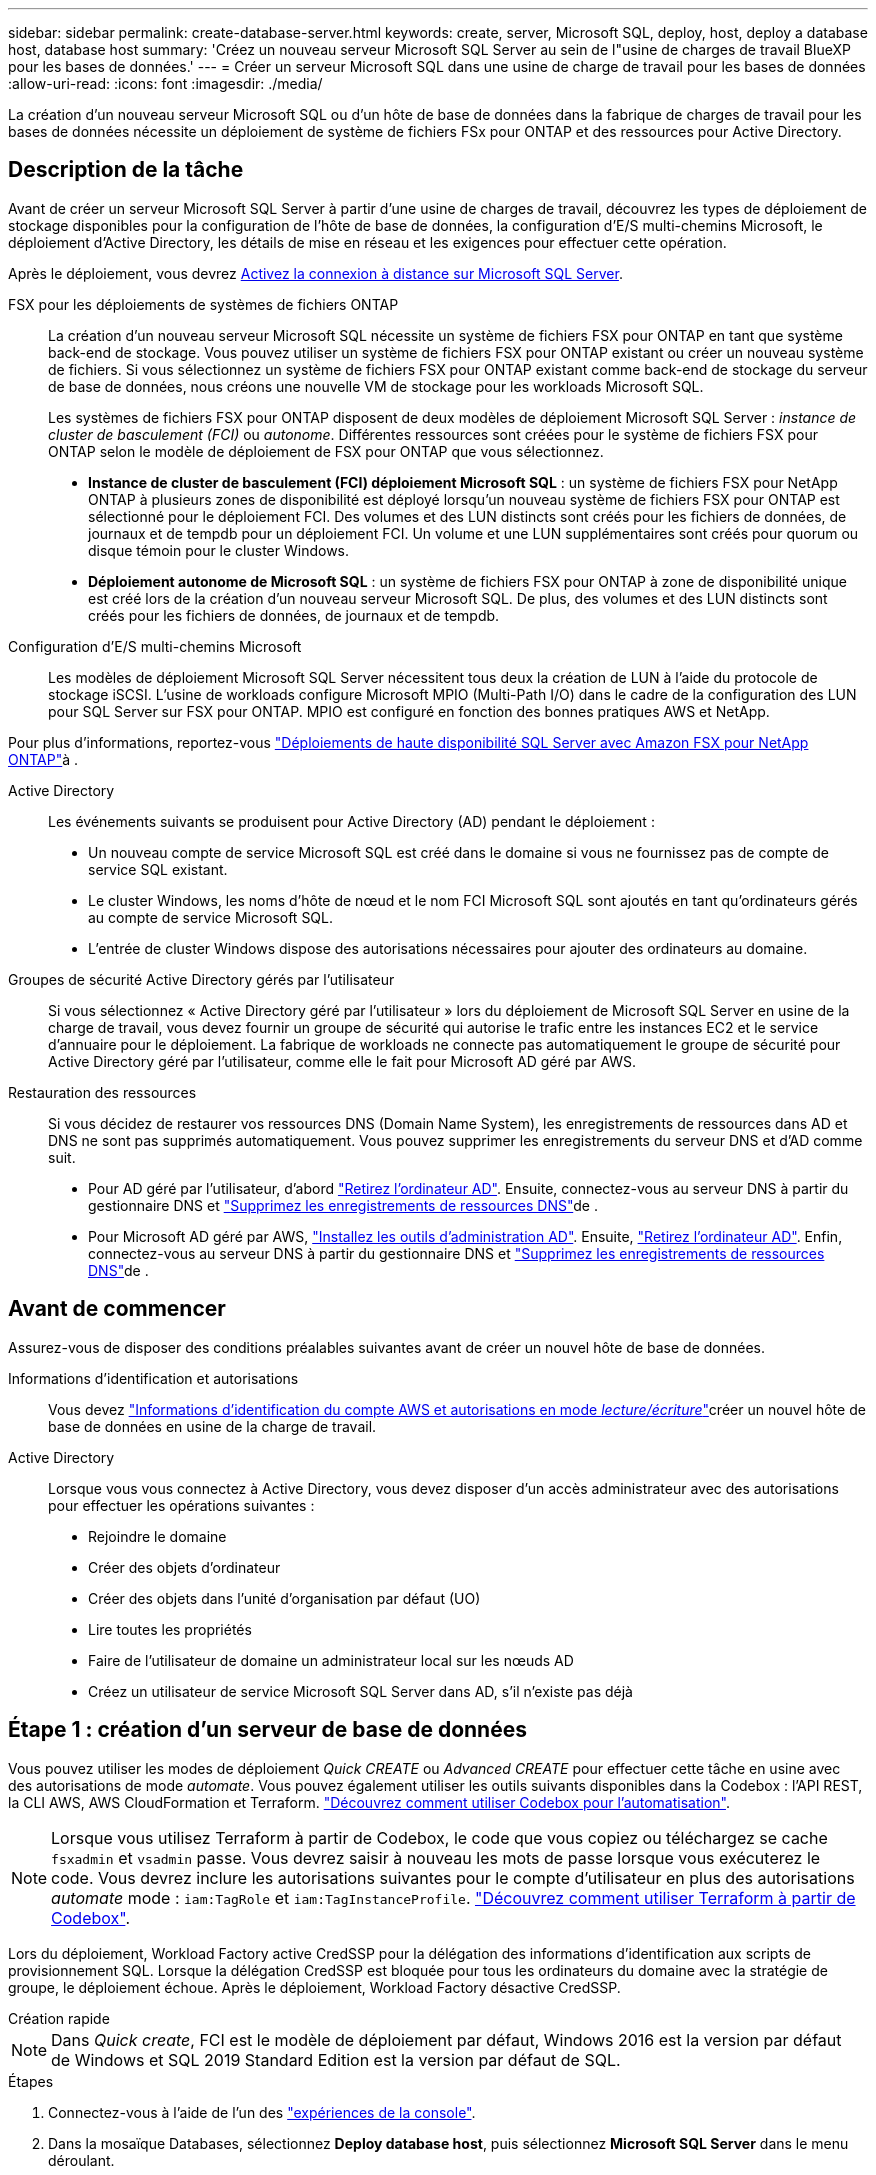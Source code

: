 ---
sidebar: sidebar 
permalink: create-database-server.html 
keywords: create, server, Microsoft SQL, deploy, host, deploy a database host, database host 
summary: 'Créez un nouveau serveur Microsoft SQL Server au sein de l"usine de charges de travail BlueXP  pour les bases de données.' 
---
= Créer un serveur Microsoft SQL dans une usine de charge de travail pour les bases de données
:allow-uri-read: 
:icons: font
:imagesdir: ./media/


[role="lead"]
La création d'un nouveau serveur Microsoft SQL ou d'un hôte de base de données dans la fabrique de charges de travail pour les bases de données nécessite un déploiement de système de fichiers FSx pour ONTAP et des ressources pour Active Directory.



== Description de la tâche

Avant de créer un serveur Microsoft SQL Server à partir d'une usine de charges de travail, découvrez les types de déploiement de stockage disponibles pour la configuration de l'hôte de base de données, la configuration d'E/S multi-chemins Microsoft, le déploiement d'Active Directory, les détails de mise en réseau et les exigences pour effectuer cette opération.

Après le déploiement, vous devrez <<Étape 2 : activez la connexion à distance sur Microsoft SQL Server,Activez la connexion à distance sur Microsoft SQL Server>>.

FSX pour les déploiements de systèmes de fichiers ONTAP:: La création d'un nouveau serveur Microsoft SQL nécessite un système de fichiers FSX pour ONTAP en tant que système back-end de stockage. Vous pouvez utiliser un système de fichiers FSX pour ONTAP existant ou créer un nouveau système de fichiers. Si vous sélectionnez un système de fichiers FSX pour ONTAP existant comme back-end de stockage du serveur de base de données, nous créons une nouvelle VM de stockage pour les workloads Microsoft SQL.
+
--
Les systèmes de fichiers FSX pour ONTAP disposent de deux modèles de déploiement Microsoft SQL Server : _instance de cluster de basculement (FCI)_ ou _autonome_. Différentes ressources sont créées pour le système de fichiers FSX pour ONTAP selon le modèle de déploiement de FSX pour ONTAP que vous sélectionnez.

* *Instance de cluster de basculement (FCI) déploiement Microsoft SQL* : un système de fichiers FSX pour NetApp ONTAP à plusieurs zones de disponibilité est déployé lorsqu'un nouveau système de fichiers FSX pour ONTAP est sélectionné pour le déploiement FCI. Des volumes et des LUN distincts sont créés pour les fichiers de données, de journaux et de tempdb pour un déploiement FCI. Un volume et une LUN supplémentaires sont créés pour quorum ou disque témoin pour le cluster Windows.
* *Déploiement autonome de Microsoft SQL* : un système de fichiers FSX pour ONTAP à zone de disponibilité unique est créé lors de la création d'un nouveau serveur Microsoft SQL. De plus, des volumes et des LUN distincts sont créés pour les fichiers de données, de journaux et de tempdb.


--
Configuration d'E/S multi-chemins Microsoft:: Les modèles de déploiement Microsoft SQL Server nécessitent tous deux la création de LUN à l'aide du protocole de stockage iSCSI. L'usine de workloads configure Microsoft MPIO (Multi-Path I/O) dans le cadre de la configuration des LUN pour SQL Server sur FSX pour ONTAP. MPIO est configuré en fonction des bonnes pratiques AWS et NetApp.


Pour plus d'informations, reportez-vous link:https://aws.amazon.com/blogs/modernizing-with-aws/sql-server-high-availability-amazon-fsx-for-netapp-ontap/["Déploiements de haute disponibilité SQL Server avec Amazon FSX pour NetApp ONTAP"^]à .

Active Directory:: Les événements suivants se produisent pour Active Directory (AD) pendant le déploiement :
+
--
* Un nouveau compte de service Microsoft SQL est créé dans le domaine si vous ne fournissez pas de compte de service SQL existant.
* Le cluster Windows, les noms d'hôte de nœud et le nom FCI Microsoft SQL sont ajoutés en tant qu'ordinateurs gérés au compte de service Microsoft SQL.
* L'entrée de cluster Windows dispose des autorisations nécessaires pour ajouter des ordinateurs au domaine.


--
Groupes de sécurité Active Directory gérés par l'utilisateur:: Si vous sélectionnez « Active Directory géré par l'utilisateur » lors du déploiement de Microsoft SQL Server en usine de la charge de travail, vous devez fournir un groupe de sécurité qui autorise le trafic entre les instances EC2 et le service d'annuaire pour le déploiement. La fabrique de workloads ne connecte pas automatiquement le groupe de sécurité pour Active Directory géré par l'utilisateur, comme elle le fait pour Microsoft AD géré par AWS.
Restauration des ressources:: Si vous décidez de restaurer vos ressources DNS (Domain Name System), les enregistrements de ressources dans AD et DNS ne sont pas supprimés automatiquement. Vous pouvez supprimer les enregistrements du serveur DNS et d'AD comme suit.
+
--
* Pour AD géré par l'utilisateur, d'abord link:https://learn.microsoft.com/en-us/powershell/module/activedirectory/remove-adcomputer?view=windowsserver2022-ps["Retirez l'ordinateur AD"^]. Ensuite, connectez-vous au serveur DNS à partir du gestionnaire DNS et link:https://learn.microsoft.com/en-us/windows-server/networking/technologies/ipam/delete-dns-resource-records["Supprimez les enregistrements de ressources DNS"^]de .
* Pour Microsoft AD géré par AWS, link:https://docs.aws.amazon.com/directoryservice/latest/admin-guide/ms_ad_install_ad_tools.html["Installez les outils d'administration AD"^]. Ensuite, link:https://learn.microsoft.com/en-us/powershell/module/activedirectory/remove-adcomputer?view=windowsserver2022-ps["Retirez l'ordinateur AD"^]. Enfin, connectez-vous au serveur DNS à partir du gestionnaire DNS et link:https://learn.microsoft.com/en-us/windows-server/networking/technologies/ipam/delete-dns-resource-records["Supprimez les enregistrements de ressources DNS"^]de .


--




== Avant de commencer

Assurez-vous de disposer des conditions préalables suivantes avant de créer un nouvel hôte de base de données.

Informations d'identification et autorisations:: Vous devez link:https://docs.netapp.com/us-en/workload-setup-admin/add-credentials.html["Informations d'identification du compte AWS et autorisations en mode _lecture/écriture_"^]créer un nouvel hôte de base de données en usine de la charge de travail.
Active Directory:: Lorsque vous vous connectez à Active Directory, vous devez disposer d'un accès administrateur avec des autorisations pour effectuer les opérations suivantes :
+
--
* Rejoindre le domaine
* Créer des objets d'ordinateur
* Créer des objets dans l'unité d'organisation par défaut (UO)
* Lire toutes les propriétés
* Faire de l'utilisateur de domaine un administrateur local sur les nœuds AD
* Créez un utilisateur de service Microsoft SQL Server dans AD, s'il n'existe pas déjà


--




== Étape 1 : création d'un serveur de base de données

Vous pouvez utiliser les modes de déploiement _Quick CREATE_ ou _Advanced CREATE_ pour effectuer cette tâche en usine avec des autorisations de mode _automate_. Vous pouvez également utiliser les outils suivants disponibles dans la Codebox : l'API REST, la CLI AWS, AWS CloudFormation et Terraform. link:https://docs.netapp.com/us-en/workload-setup-admin/use-codebox.html#how-to-use-codebox["Découvrez comment utiliser Codebox pour l'automatisation"^].


NOTE: Lorsque vous utilisez Terraform à partir de Codebox, le code que vous copiez ou téléchargez se cache `fsxadmin` et `vsadmin` passe. Vous devrez saisir à nouveau les mots de passe lorsque vous exécuterez le code. Vous devrez inclure les autorisations suivantes pour le compte d'utilisateur en plus des autorisations _automate_ mode : `iam:TagRole` et `iam:TagInstanceProfile`. link:https://docs.netapp.com/us-en/workload-setup-admin/use-codebox.html#use-terraform-from-codebox["Découvrez comment utiliser Terraform à partir de Codebox"^].

Lors du déploiement, Workload Factory active CredSSP pour la délégation des informations d'identification aux scripts de provisionnement SQL. Lorsque la délégation CredSSP est bloquée pour tous les ordinateurs du domaine avec la stratégie de groupe, le déploiement échoue. Après le déploiement, Workload Factory désactive CredSSP.

[role="tabbed-block"]
====
.Création rapide
--

NOTE: Dans _Quick create_, FCI est le modèle de déploiement par défaut, Windows 2016 est la version par défaut de Windows et SQL 2019 Standard Edition est la version par défaut de SQL.

.Étapes
. Connectez-vous à l'aide de l'un des link:https://docs.netapp.com/us-en/workload-setup-admin/console-experiences.html["expériences de la console"^].
. Dans la mosaïque Databases, sélectionnez *Deploy database host*, puis sélectionnez *Microsoft SQL Server* dans le menu déroulant.
. Sélectionnez *création rapide*.
. Sous *paramètres AWS*, fournissez les informations suivantes :
+
.. *Informations d'identification AWS* : sélectionnez les informations d'identification AWS avec des autorisations d'automatisation pour déployer le nouvel hôte de base de données.
+
Les informations d'identification AWS avec des autorisations de lecture/écriture permettent à Workload Factory de déployer et de gérer le nouvel hôte de base de données à partir de votre compte AWS dans Workload Factory.

+
Les informations d'identification AWS avec des autorisations en lecture seule permettent à Workload Factory de générer un modèle CloudFormation que vous pouvez utiliser dans la console AWS CloudFormation.

+
Si vous ne disposez pas d'informations d'identification AWS associées à l'usine de la charge de travail et que vous souhaitez créer le nouveau serveur en usine de la charge de travail, suivez *option 1* pour accéder à la page informations d'identification. Ajoutez manuellement les informations d’identification et les autorisations requises pour le mode _lecture/écriture_ pour les charges de travail de base de données.

+
Si vous souhaitez remplir le formulaire Créer un nouveau serveur en usine de charges de travail afin de télécharger un modèle de fichier YAML complet pour le déploiement dans AWS CloudFormation, suivez *option 2* pour vous assurer que vous disposez des autorisations requises pour créer le nouveau serveur dans AWS CloudFormation. Ajoutez manuellement les informations d'identification et les autorisations requises pour _read_ mode pour les charges de travail de base de données.

+
Vous pouvez également télécharger un modèle de fichier YAML partiellement rempli à partir de la Codebox pour créer la pile en dehors de l'usine de la charge de travail sans informations d'identification ni autorisations. Sélectionnez *CloudFormation* dans la liste déroulante de la zone de code pour télécharger le fichier YAML.

.. *Région et VPC* : sélectionnez une région et un réseau VPC.
+
Assurez-vous que les sous-réseaux de déploiement sont associés aux points de terminaison d'interface existants et que les groupes de sécurité autorisent l'accès au protocole HTTPS (443) aux sous-réseaux sélectionnés.

+
Terminaux de l'interface de services AWS (SQS, FSX, EC2, CloudWatch, CloudFormation, SSM) et le noeud final de la passerelle S3 sont créés pendant le déploiement s'ils sont introuvables.

+
Les attributs DNS VPC `EnableDnsSupport` et `EnableDnsHostnames` sont modifiés pour activer la résolution de l'adresse du terminal s'ils ne sont pas déjà définis sur `true`.

+
Lors de l'utilisation d'un DNS inter-VPC, le groupe de sécurité des points de terminaison de l'autre VPC où réside le DNS doit autoriser le port 443 pour les sous-réseaux de déploiement. Dans le cas contraire, vous devez fournir un résolveur DNS du VPC local lors de la connexion à un Active Directory inter-VPC. Dans un environnement de contrôleurs de domaine répliqués multiples, si certains contrôleurs de domaine ne sont pas accessibles depuis le sous-réseau, vous pouvez effectuer une redirection vers CloudFormation et saisir  `Preferred domain controller` pour se connecter à Active Directory.

.. *Zones de disponibilité* : sélectionnez les zones de disponibilité et les sous-réseaux en fonction du modèle de déploiement de l'instance de cluster de basculement (FCI).
+

NOTE: Les déploiements ici ne sont pris en charge que sur plusieurs zones de disponibilité (MAZ) FSX pour les configurations ONTAP.

+
... Dans le champ *Configuration du cluster - nœud 1*, sélectionnez la zone de disponibilité principale de la configuration MAZ FSX pour ONTAP dans le menu déroulant *zone de disponibilité* et un sous-réseau dans la zone de disponibilité principale dans le menu déroulant *sous-réseau*.
... Dans le champ *Configuration du cluster - nœud 2*, sélectionnez la zone de disponibilité secondaire pour la configuration MAZ FSX pour ONTAP dans le menu déroulant *zone de disponibilité* et un sous-réseau dans la zone de disponibilité secondaire dans le menu déroulant *sous-réseau*.




. Sous *Paramètres de l'application*, entrez un nom d'utilisateur et un mot de passe pour *informations d'identification de la base de données*.
. Sous *connectivité*, fournissez les informations suivantes :
+
.. *Paire de clés* : sélectionnez une paire de clés.
.. *Active Directory* :
+
... Dans le champ *Nom de domaine*, sélectionnez ou entrez un nom pour le domaine.
+
.... Pour les Active Directory gérés par AWS, les noms de domaine apparaissent dans le menu déroulant.
.... Pour un Active Directory géré par l'utilisateur, entrez un nom dans le champ *Rechercher et Ajouter*, puis cliquez sur *Ajouter*.


... Dans le champ *DNS address*, entrez l'adresse IP DNS du domaine. Vous pouvez ajouter jusqu'à 3 adresses IP.
+
Pour les répertoires actifs gérés par AWS, les adresses IP DNS apparaissent dans le menu déroulant.

... Dans le champ *Nom d'utilisateur*, entrez le nom d'utilisateur du domaine Active Directory.
... Dans le champ *Mot de passe*, entrez un mot de passe pour le domaine Active Directory.




. Sous *Paramètres d'infrastructure*, fournissez les informations suivantes :
+
.. *FSX pour système ONTAP* : créez un nouveau système de fichiers FSX pour ONTAP ou utilisez un système de fichiers FSX pour ONTAP existant.
+
... *Créer une nouvelle FSX pour ONTAP* : entrez le nom d'utilisateur et le mot de passe.
+
Un nouveau système de fichiers FSX pour ONTAP peut ajouter 30 minutes ou plus de temps d'installation.

... *Sélectionnez une FSX pour ONTAP* existante : sélectionnez le nom de FSX pour ONTAP dans le menu déroulant et entrez un nom d'utilisateur et un mot de passe pour le système de fichiers.
+
Pour les systèmes de fichiers FSX for ONTAP existants, vérifiez les points suivants :

+
**** Le groupe de routage rattaché à FSX pour ONTAP permet d'utiliser les routes vers les sous-réseaux pour le déploiement.
**** Le groupe de sécurité autorise le trafic à partir des sous-réseaux utilisés pour le déploiement, en particulier les ports TCP HTTPS (443) et iSCSI (3260).




.. *Taille du lecteur de données* : entrez la capacité du lecteur de données et sélectionnez l'unité de capacité.


. Résumé :
+
.. *Prévisualisation par défaut* : consultez les configurations par défaut définies par création rapide.
.. *Coût estimé* : fournit une estimation des frais que vous pourriez engager si vous avez déployé les ressources indiquées.


. Cliquez sur *Créer*.
+
Sinon, si vous souhaitez modifier l'un de ces paramètres par défaut maintenant, créez le serveur de base de données avec Advanced create.

+
Vous pouvez également sélectionner *Enregistrer la configuration* pour déployer l'hôte ultérieurement.



--
.Création avancée
--
.Étapes
. Connectez-vous à l'aide de l'un des link:https://docs.netapp.com/us-en/workload-setup-admin/console-experiences.html["expériences de la console"^].
. Dans la mosaïque Databases, sélectionnez *Deploy database host*, puis sélectionnez *Microsoft SQL Server* dans le menu déroulant.
. Sélectionnez *création avancée*.
. Pour *modèle de déploiement*, sélectionnez *instance de cluster de basculement* ou *instance unique*.
. Sous *paramètres AWS*, fournissez les informations suivantes :
+
.. *Informations d'identification AWS* : sélectionnez les informations d'identification AWS avec des autorisations d'automatisation pour déployer le nouvel hôte de base de données.
+
Les informations d'identification AWS avec des autorisations de lecture/écriture permettent à Workload Factory de déployer et de gérer le nouvel hôte de base de données à partir de votre compte AWS dans Workload Factory.

+
Les informations d'identification AWS avec des autorisations en lecture seule permettent à Workload Factory de générer un modèle CloudFormation que vous pouvez utiliser dans la console AWS CloudFormation.

+
Si vous ne disposez pas d'informations d'identification AWS associées à l'usine de la charge de travail et que vous souhaitez créer le nouveau serveur en usine de la charge de travail, suivez *option 1* pour accéder à la page informations d'identification. Ajoutez manuellement les informations d’identification et les autorisations requises pour le mode _lecture/écriture_ pour les charges de travail de base de données.

+
Si vous souhaitez remplir le formulaire Créer un nouveau serveur en usine de charges de travail afin de télécharger un modèle de fichier YAML complet pour le déploiement dans AWS CloudFormation, suivez *option 2* pour vous assurer que vous disposez des autorisations requises pour créer le nouveau serveur dans AWS CloudFormation. Ajoutez manuellement les informations d’identification et les autorisations requises pour le mode _lecture seule_ pour les charges de travail de base de données.

+
Vous pouvez également télécharger un modèle de fichier YAML partiellement rempli à partir de la Codebox pour créer la pile en dehors de l'usine de la charge de travail sans informations d'identification ni autorisations. Sélectionnez *CloudFormation* dans la liste déroulante de la zone de code pour télécharger le fichier YAML.

.. *Région et VPC* : sélectionnez une région et un réseau VPC.
+
Assurez-vous que les groupes de sécurité d'un noeud final d'interface existant autorisent l'accès au protocole HTTPS (443) aux sous-réseaux sélectionnés.

+
Terminaux de l'interface de services AWS (SQS, FSX, EC2, CloudWatch, formation du cloud, SSM) et le noeud final de la passerelle S3 sont créés lors du déploiement s'ils sont introuvables.

+
Les attributs DNS VPC `EnableDnsSupport` et `EnableDnsHostnames` sont modifiés pour activer la résolution de l'adresse du point de terminaison si ce n'est pas déjà fait sur `true`.

.. *Zones de disponibilité* : sélectionnez les zones de disponibilité et les sous-réseaux en fonction du modèle de déploiement que vous avez sélectionné.
+

NOTE: Les déploiements ici ne sont pris en charge que sur plusieurs zones de disponibilité (MAZ) FSX pour les configurations ONTAP.

+
Les sous-réseaux ne doivent pas partager la même table de routage pour la haute disponibilité.

+
Pour les déploiements à instance unique::
+
--
... Dans le champ *Configuration du cluster - nœud 1*, sélectionnez une zone de disponibilité dans le menu déroulant *zone de disponibilité* et un sous-réseau dans le menu déroulant *sous-réseau*.


--
Pour les déploiements FCI::
+
--
... Dans le champ *Configuration du cluster - nœud 1*, sélectionnez la zone de disponibilité principale de la configuration MAZ FSX pour ONTAP dans le menu déroulant *zone de disponibilité* et un sous-réseau dans la zone de disponibilité principale dans le menu déroulant *sous-réseau*.
... Dans le champ *Configuration du cluster - nœud 2*, sélectionnez la zone de disponibilité secondaire pour la configuration MAZ FSX pour ONTAP dans le menu déroulant *zone de disponibilité* et un sous-réseau dans la zone de disponibilité secondaire dans le menu déroulant *sous-réseau*.


--


.. *Groupe de sécurité* : sélectionnez un groupe de sécurité existant ou créez un nouveau groupe de sécurité. Trois groupes de sécurité sont rattachés aux nœuds SQL (instances EC2) lors du déploiement du nouveau serveur.
+
... Un groupe de sécurité de la charge de travail est créé pour autoriser les ports et les protocoles requis pour les communications de cluster Microsoft SQL et Windows sur les nœuds.
... Dans le cas d'Active Directory géré par AWS, le groupe de sécurité rattaché au service d'annuaire est automatiquement ajouté aux nœuds Microsoft SQL pour permettre la communication avec Active Directory.
... Pour un système de fichiers FSX for ONTAP existant, le groupe de sécurité qui lui est associé est automatiquement ajouté aux nœuds SQL qui permettent la communication avec le système de fichiers. Lorsqu'un nouveau système FSX pour ONTAP est créé, un nouveau groupe de sécurité est créé pour le système de fichiers FSX pour ONTAP et le même groupe de sécurité est également rattaché aux nœuds SQL.
+
Pour un Active Directory géré par l'utilisateur, assurez-vous que le groupe de sécurité configuré sur l'instance AD autorise le trafic à partir des sous-réseaux utilisés pour le déploiement. Le groupe de sécurité doit permettre la communication avec les contrôleurs de domaine Active Directory à partir des sous-réseaux où les instances EC2 pour Microsoft SQL sont configurées.





. Sous *Paramètres de l'application*, fournissez les informations suivantes :
+
.. Sous *SQL Server install type*, sélectionnez *License Incomed ami* ou *Use custom ami*.
+
... Si vous sélectionnez *Licence avec ami*, fournissez les informations suivantes :
+
.... *Système d'exploitation* : sélectionnez *Windows Server 2016*, *Windows Server 2019* ou *Windows Server 2022*.
.... *Édition de la base de données* : sélectionnez *SQL Server Standard Edition* ou *SQL Server Enterprise Edition*.
.... *Version de la base de données* : sélectionnez *SQL Server 2016*, *SQL Server 2019* ou *SQL Server 2022*.
.... *Ami SQL Server* : sélectionnez une ami SQL Server dans le menu déroulant.


... Si vous sélectionnez *utiliser ami personnalisé*, sélectionnez un ami dans le menu déroulant.


.. *Classement SQL Server* : sélectionnez un jeu de classement pour le serveur.
+

NOTE: Si le jeu de classement sélectionné n'est pas compatible avec l'installation, nous vous recommandons de sélectionner le classement par défaut « SQL_Latin1_General_CP1_ci_AS ».

.. *Nom de la base de données* : entrez le nom du cluster de base de données.
.. *Informations d'identification de la base de données* : saisissez un nom d'utilisateur et un mot de passe pour un nouveau compte de service ou utilisez les informations d'identification de compte de service existantes dans Active Directory.


. Sous *connectivité*, fournissez les informations suivantes :
+
.. *Paire de clés* : sélectionnez une paire de clés pour vous connecter en toute sécurité à votre instance.
.. *Active Directory* : fournissez les détails Active Directory suivants :
+
... Dans le champ *Nom de domaine*, sélectionnez ou entrez un nom pour le domaine.
+
.... Pour les Active Directory gérés par AWS, les noms de domaine apparaissent dans le menu déroulant.
.... Pour un Active Directory géré par l'utilisateur, entrez un nom dans le champ *Rechercher et Ajouter*, puis cliquez sur *Ajouter*.


... Dans le champ *DNS address*, entrez l'adresse IP DNS du domaine. Vous pouvez ajouter jusqu'à 3 adresses IP.
+
Pour les répertoires actifs gérés par AWS, les adresses IP DNS apparaissent dans le menu déroulant.

... Dans le champ *Nom d'utilisateur*, entrez le nom d'utilisateur du domaine Active Directory.
... Dans le champ *Mot de passe*, entrez un mot de passe pour le domaine Active Directory.




. Sous *Paramètres d'infrastructure*, fournissez les informations suivantes :
+
.. *Type d'instance DB* : sélectionnez le type d'instance de base de données dans le menu déroulant.
.. *FSX pour système ONTAP* : créez un nouveau système de fichiers FSX pour ONTAP ou utilisez un système de fichiers FSX pour ONTAP existant.
+
... *Créer une nouvelle FSX pour ONTAP* : entrez le nom d'utilisateur et le mot de passe.
+
Un nouveau système de fichiers FSX pour ONTAP peut ajouter 30 minutes ou plus de temps d'installation.

... *Sélectionnez une FSX pour ONTAP* existante : sélectionnez le nom de FSX pour ONTAP dans le menu déroulant et entrez un nom d'utilisateur et un mot de passe pour le système de fichiers.
+
Pour les systèmes de fichiers FSX for ONTAP existants, vérifiez les points suivants :

+
**** Le groupe de routage rattaché à FSX pour ONTAP permet d'utiliser les routes vers les sous-réseaux pour le déploiement.
**** Le groupe de sécurité autorise le trafic à partir des sous-réseaux utilisés pour le déploiement, en particulier les ports TCP HTTPS (443) et iSCSI (3260).




.. *Règle Snapshot* : activée par défaut. Les snapshots sont pris tous les jours et disposent d'une période de conservation de 7 jours.
+
Les snapshots sont attribués aux volumes créés pour les charges de travail SQL.

.. *Taille du lecteur de données* : entrez la capacité du lecteur de données et sélectionnez l'unité de capacité.
.. *IOPS approvisionnées* : sélectionnez *automatique* ou *utilisateur-provisionné*. Si vous sélectionnez *utilisateur-provisionné*, entrez la valeur d'IOPS.
.. *Capacité de débit* : sélectionnez la capacité de débit dans le menu déroulant.
+
Dans certaines régions, vous pouvez sélectionner une capacité de débit de 4 Gbit/s. Pour provisionner une capacité de débit de 4 Gbit/s, votre système de fichiers FSX for ONTAP doit être configuré avec une capacité de stockage SSD d'au moins 5,120 Gio et 160,000 IOPS SSD.

.. *Cryptage* : sélectionnez une clé de votre compte ou une clé d'un autre compte. Vous devez entrer la clé de cryptage ARN d'un autre compte.
+
Les clés de chiffrement personnalisées FSX pour ONTAP ne sont pas répertoriées en fonction de l'applicabilité du service. Sélectionnez une clé de chiffrement FSX appropriée. Les clés de chiffrement non-FSX entraînent un échec de la création du serveur.

+
Les clés gérées par AWS sont filtrées en fonction de l'applicabilité du service.

.. *Tags*: Vous pouvez éventuellement ajouter jusqu'à 40 tags.
.. *Simple notification Service* : vous pouvez éventuellement activer le service SNS (simple notification Service) pour cette configuration en sélectionnant une rubrique SNS pour Microsoft SQL Server dans le menu déroulant.
+
... Activez le service de notification simple.
... Sélectionnez un ARN dans le menu déroulant.


.. *Surveillance de CloudWatch* : vous pouvez éventuellement activer la surveillance de CloudWatch.
+
Nous vous recommandons d'activer CloudWatch pour le débogage en cas de défaillance. Les événements qui apparaissent dans la console AWS CloudFormation sont de haut niveau et ne spécifient pas la cause première. Tous les journaux détaillés sont enregistrés dans le `C:\cfn\logs` dossier des instances EC2.

+
Dans CloudWatch, un groupe de journaux est créé avec le nom de la pile. Un flux de journaux pour chaque noeud de validation et noeud SQL apparaît sous le groupe de journaux. CloudWatch affiche la progression du script et fournit des informations pour vous aider à comprendre si et quand le déploiement échoue.

.. *Annulation de ressources* : cette fonction n'est pas prise en charge actuellement.


. Récapitulatif
+
.. *Coût estimé* : fournit une estimation des frais que vous pourriez engager si vous avez déployé les ressources indiquées.


. Cliquez sur *Créer* pour déployer le nouvel hôte de base de données.
+
Vous pouvez également enregistrer la configuration.



--
====


== Étape 2 : activez la connexion à distance sur Microsoft SQL Server

Une fois le serveur déployé, l'usine de la charge de travail n'active pas la connexion à distance sur Microsoft SQL Server. Pour activer la connexion à distance, procédez comme suit.

.Étapes
. Utilisez l'identité de l'ordinateur pour NTLM en vous référant à link:https://learn.microsoft.com/en-us/previous-versions/windows/it-pro/windows-10/security/threat-protection/security-policy-settings/network-security-allow-local-system-to-use-computer-identity-for-ntlm["Sécurité réseau : autoriser le système local à utiliser l'identité de l'ordinateur pour NTLM"^] dans la documentation Microsoft.
. Vérifiez la configuration du port dynamique en vous reportant à la section link:https://learn.microsoft.com/en-us/troubleshoot/sql/database-engine/connect/network-related-or-instance-specific-error-occurred-while-establishing-connection["Une erreur liée au réseau ou spécifique à une instance s'est produite lors de l'établissement d'une connexion à SQL Server"] de la documentation Microsoft.
. Autorisez l'adresse IP ou le sous-réseau du client requis dans le groupe de sécurité.


.Et la suite
Maintenant vous pouvez link:create-database.html["Créez une base de données en usine de workloads BlueXP  pour les bases de données"].
